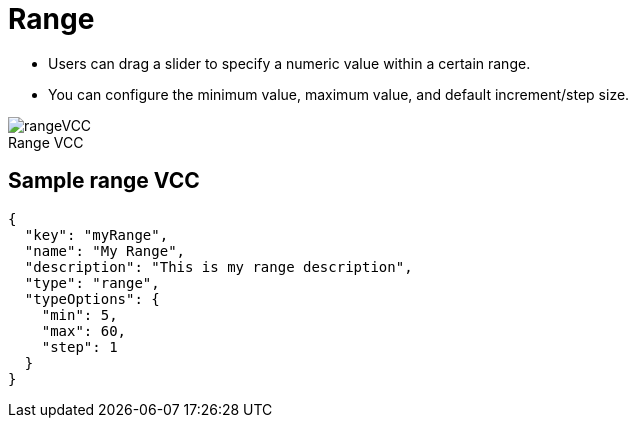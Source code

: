 = Range
:page-slug: range
:page-description: Standard VCC for selecting a numeric value within a certain range.
:figure-caption!:

--
* Users can
//tag::description[]
drag a slider to specify a numeric value within a certain range.
//end::description[]
* You can configure the minimum value, maximum value, and default increment/step size.

image::rangeVCC.png[title="Range VCC"]
--

== Sample range VCC

[source,json]
----
{
  "key": "myRange",
  "name": "My Range",
  "description": "This is my range description",
  "type": "range",
  "typeOptions": {
    "min": 5,
    "max": 60,
    "step": 1
  }
}
----
